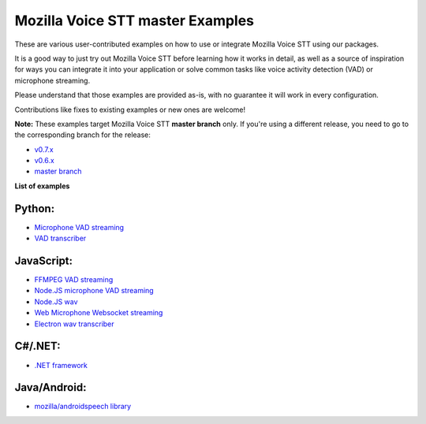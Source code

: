 Mozilla Voice STT master Examples
=================================

These are various user-contributed examples on how to use or integrate Mozilla Voice STT using our packages.

It is a good way to just try out Mozilla Voice STT before learning how it works in detail, as well as a source of inspiration for ways you can integrate it into your application or solve common tasks like voice activity detection (VAD) or microphone streaming.

Please understand that those examples are provided as-is, with no guarantee it will work in every configuration.

Contributions like fixes to existing examples or new ones are welcome!

**Note:** These examples target Mozilla Voice STT **master branch** only. If you're using a different release, you need to go to the corresponding branch for the release:

* `v0.7.x <https://github.com/mozilla/STT-examples/tree/r0.7>`_
* `v0.6.x <https://github.com/mozilla/STT-examples/tree/r0.6>`_
* `master branch <https://github.com/mozilla/STT-examples/tree/master>`_

**List of examples**

Python:
-------

* `Microphone VAD streaming  <mic_vad_streaming/README.rst>`_
* `VAD transcriber  <vad_transcriber/>`_

JavaScript:
-----------

* `FFMPEG VAD streaming  <ffmpeg_vad_streaming/README.MD>`_
* `Node.JS microphone VAD streaming <nodejs_mic_vad_streaming/Readme.md>`_
* `Node.JS wav <nodejs_wav/Readme.md>`_
* `Web Microphone Websocket streaming <web_microphone_websocket/Readme.md>`_
* `Electron wav transcriber <electron/Readme.md>`_

C#/.NET:
--------

* `.NET framework <net_framework/>`_

Java/Android:
-------------

* `mozilla/androidspeech library <https://github.com/mozilla/androidspeech/>`_
